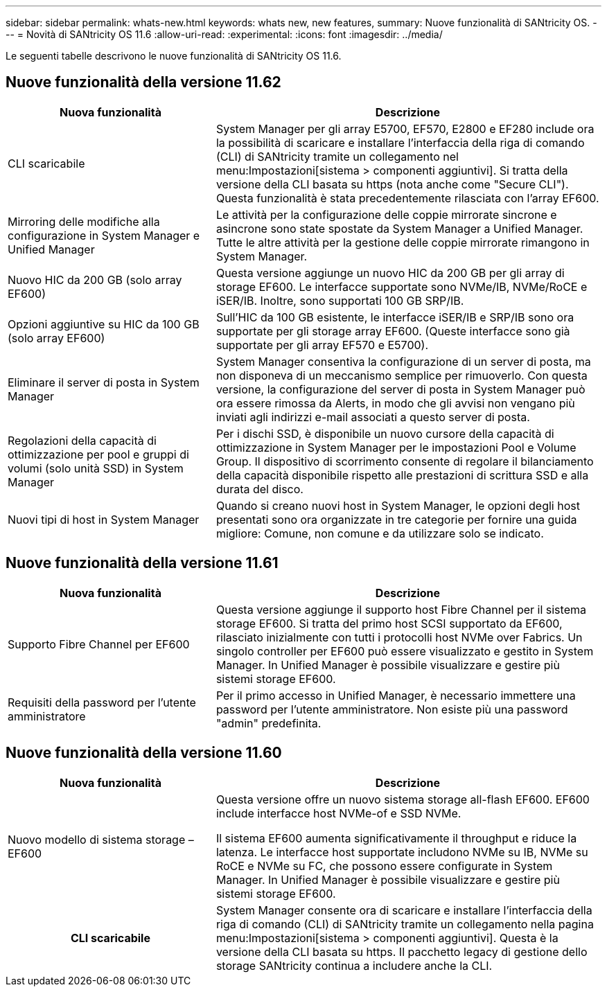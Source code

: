 ---
sidebar: sidebar 
permalink: whats-new.html 
keywords: whats new, new features, 
summary: Nuove funzionalità di SANtricity OS. 
---
= Novità di SANtricity OS 11.6
:allow-uri-read: 
:experimental: 
:icons: font
:imagesdir: ../media/


[role="lead"]
Le seguenti tabelle descrivono le nuove funzionalità di SANtricity OS 11.6.



== Nuove funzionalità della versione 11.62

[cols="35h,~"]
|===
| Nuova funzionalità | Descrizione 


 a| 
CLI scaricabile
 a| 
System Manager per gli array E5700, EF570, E2800 e EF280 include ora la possibilità di scaricare e installare l'interfaccia della riga di comando (CLI) di SANtricity tramite un collegamento nel menu:Impostazioni[sistema > componenti aggiuntivi]. Si tratta della versione della CLI basata su https (nota anche come "Secure CLI"). Questa funzionalità è stata precedentemente rilasciata con l'array EF600.



 a| 
Mirroring delle modifiche alla configurazione in System Manager e Unified Manager
 a| 
Le attività per la configurazione delle coppie mirrorate sincrone e asincrone sono state spostate da System Manager a Unified Manager. Tutte le altre attività per la gestione delle coppie mirrorate rimangono in System Manager.



 a| 
Nuovo HIC da 200 GB (solo array EF600)
 a| 
Questa versione aggiunge un nuovo HIC da 200 GB per gli array di storage EF600. Le interfacce supportate sono NVMe/IB, NVMe/RoCE e iSER/IB. Inoltre, sono supportati 100 GB SRP/IB.



 a| 
Opzioni aggiuntive su HIC da 100 GB (solo array EF600)
 a| 
Sull'HIC da 100 GB esistente, le interfacce iSER/IB e SRP/IB sono ora supportate per gli storage array EF600. (Queste interfacce sono già supportate per gli array EF570 e E5700).



 a| 
Eliminare il server di posta in System Manager
 a| 
System Manager consentiva la configurazione di un server di posta, ma non disponeva di un meccanismo semplice per rimuoverlo. Con questa versione, la configurazione del server di posta in System Manager può ora essere rimossa da Alerts, in modo che gli avvisi non vengano più inviati agli indirizzi e-mail associati a questo server di posta.



 a| 
Regolazioni della capacità di ottimizzazione per pool e gruppi di volumi (solo unità SSD) in System Manager
 a| 
Per i dischi SSD, è disponibile un nuovo cursore della capacità di ottimizzazione in System Manager per le impostazioni Pool e Volume Group. Il dispositivo di scorrimento consente di regolare il bilanciamento della capacità disponibile rispetto alle prestazioni di scrittura SSD e alla durata del disco.



 a| 
Nuovi tipi di host in System Manager
 a| 
Quando si creano nuovi host in System Manager, le opzioni degli host presentati sono ora organizzate in tre categorie per fornire una guida migliore: Comune, non comune e da utilizzare solo se indicato.

|===


== Nuove funzionalità della versione 11.61

[cols="35h,~"]
|===
| Nuova funzionalità | Descrizione 


 a| 
Supporto Fibre Channel per EF600
 a| 
Questa versione aggiunge il supporto host Fibre Channel per il sistema storage EF600. Si tratta del primo host SCSI supportato da EF600, rilasciato inizialmente con tutti i protocolli host NVMe over Fabrics. Un singolo controller per EF600 può essere visualizzato e gestito in System Manager. In Unified Manager è possibile visualizzare e gestire più sistemi storage EF600.



 a| 
Requisiti della password per l'utente amministratore
 a| 
Per il primo accesso in Unified Manager, è necessario immettere una password per l'utente amministratore. Non esiste più una password "admin" predefinita.

|===


== Nuove funzionalità della versione 11.60

[cols="35h,~"]
|===
| Nuova funzionalità | Descrizione 


 a| 
Nuovo modello di sistema storage – EF600
 a| 
Questa versione offre un nuovo sistema storage all-flash EF600. EF600 include interfacce host NVMe-of e SSD NVMe.

Il sistema EF600 aumenta significativamente il throughput e riduce la latenza. Le interfacce host supportate includono NVMe su IB, NVMe su RoCE e NVMe su FC, che possono essere configurate in System Manager. In Unified Manager è possibile visualizzare e gestire più sistemi storage EF600.



| CLI scaricabile | System Manager consente ora di scaricare e installare l'interfaccia della riga di comando (CLI) di SANtricity tramite un collegamento nella pagina menu:Impostazioni[sistema > componenti aggiuntivi]. Questa è la versione della CLI basata su https. Il pacchetto legacy di gestione dello storage SANtricity continua a includere anche la CLI. 
|===